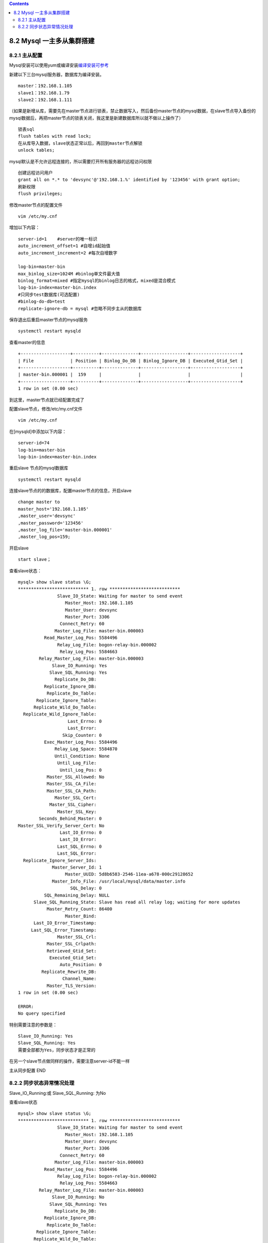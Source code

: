 .. contents::
   :depth: 3
..

8.2 Mysql 一主多从集群搭建
==========================

8.2.1 主从配置
--------------

Mysql安装可以使用yum或编译安装\ `编译安装可参考 <https://architectang.github.io/2018/06/22/Mysql-编译安装/>`__

新建以下三台mysql服务器，数据库为编译安装。

::

   master：192.168.1.105
   slave1：192.168.1.79
   slave2：192.168.1.111    

（如果是新增从库，需要先在master节点进行锁表，禁止数据写入，然后备份master节点的mysql数据，在slave节点导入备份的mysql数据后，再把master节点的锁表关闭，我这里是新建数据库所以就不做以上操作了）

::

   锁表sql
   flush tables with read lock;
   在从库导入数据，slave状态正常以后，再回到master节点解锁
   unlock tables;

mysql默认是不允许远程连接的，所以需要打开所有服务器的远程访问权限

::

   创建远程访问用户
   grant all on *.* to 'devsync'@'192.168.1.%' identified by '123456' with grant option;
   刷新权限
   flush privileges;

修改master节点的配置文件

::

   vim /etc/my.cnf

增加以下内容：

::

   server-id=1    #server的唯一标识
   auto_increment_offset=1 #自增id起始值
   auto_increment_increment=2 #每次自增数字

   log-bin=master-bin
   max_binlog_size=1024M #binlog单文件最大值
   binlog_format=mixed #指定mysql的binlog日志的格式，mixed是混合模式
   log-bin-index=master-bin.index
   #只同步test数据库(可选配置)
   #binlog-do-db=test
   replicate-ignore-db = mysql #忽略不同步主从的数据库

保存退出后重启master节点的mysql服务

::

   systemctl restart mysqld

查看master的信息

::

   +-------------------+----------+--------------+------------------+-------------------+
   | File              | Position | Binlog_Do_DB | Binlog_Ignore_DB | Executed_Gtid_Set |
   +-------------------+----------+--------------+------------------+-------------------+
   | master-bin.000001 |  159     |              |                  |                   |
   +-------------------+----------+--------------+------------------+-------------------+
   1 row in set (0.00 sec)

到这里，master节点就已经配置完成了

配置slave节点，修改/etc/my.cnf文件

::

   vim /etc/my.cnf

在[mysqld]中添加以下内容：

::

   server-id=74
   log-bin=master-bin
   log-bin-index=master-bin.index

重启slave 节点的mysql数据库

::

   systemctl restart mysqld

连接slave节点的的数据库，配置master节点的信息，开启slave

::

   change master to 
   master_host='192.168.1.105'
   ,master_user='devsync'
   ,master_password='123456'
   ,master_log_file='master-bin.000001'
   ,master_log_pos=159;

开启slave

::

   start slave；

查看slave状态：

::

   mysql> show slave status \G;
   *************************** 1. row ***************************
                  Slave_IO_State: Waiting for master to send event
                     Master_Host: 192.168.1.105
                     Master_User: devsync
                     Master_Port: 3306
                   Connect_Retry: 60
                 Master_Log_File: master-bin.000003
             Read_Master_Log_Pos: 5584496
                  Relay_Log_File: bogon-relay-bin.000002
                   Relay_Log_Pos: 5584663
           Relay_Master_Log_File: master-bin.000003
                Slave_IO_Running: Yes
               Slave_SQL_Running: Yes
                 Replicate_Do_DB: 
             Replicate_Ignore_DB: 
              Replicate_Do_Table: 
          Replicate_Ignore_Table: 
         Replicate_Wild_Do_Table: 
     Replicate_Wild_Ignore_Table: 
                      Last_Errno: 0
                      Last_Error: 
                    Skip_Counter: 0
             Exec_Master_Log_Pos: 5584496
                 Relay_Log_Space: 5584870
                 Until_Condition: None
                  Until_Log_File: 
                   Until_Log_Pos: 0
              Master_SSL_Allowed: No
              Master_SSL_CA_File: 
              Master_SSL_CA_Path: 
                 Master_SSL_Cert: 
               Master_SSL_Cipher: 
                  Master_SSL_Key: 
           Seconds_Behind_Master: 0
   Master_SSL_Verify_Server_Cert: No
                   Last_IO_Errno: 0
                   Last_IO_Error: 
                  Last_SQL_Errno: 0
                  Last_SQL_Error: 
     Replicate_Ignore_Server_Ids: 
                Master_Server_Id: 1
                     Master_UUID: 5d8b6583-2546-11ea-a678-000c29128652
                Master_Info_File: /usr/local/mysql/data/master.info
                       SQL_Delay: 0
             SQL_Remaining_Delay: NULL
         Slave_SQL_Running_State: Slave has read all relay log; waiting for more updates
              Master_Retry_Count: 86400
                     Master_Bind: 
         Last_IO_Error_Timestamp: 
        Last_SQL_Error_Timestamp: 
                  Master_SSL_Crl: 
              Master_SSL_Crlpath: 
              Retrieved_Gtid_Set: 
               Executed_Gtid_Set: 
                   Auto_Position: 0
            Replicate_Rewrite_DB: 
                    Channel_Name: 
              Master_TLS_Version: 
   1 row in set (0.00 sec)

   ERROR: 
   No query specified

特别需要注意的参数是：

::

   Slave_IO_Running: Yes
   Slave_SQL_Running: Yes
   需要全部都为Yes，同步状态才是正常的

在另一个slave节点做同样的操作，需要注意server-id不能一样

主从同步配置 END

8.2.2 同步状态异常情况处理
--------------------------

Slave_IO_Running:或 Slave_SQL_Running: 为No

查看slave状态

::

   mysql> show slave status \G;
   *************************** 1. row ***************************
                  Slave_IO_State: Waiting for master to send event
                     Master_Host: 192.168.1.105
                     Master_User: devsync
                     Master_Port: 3306
                   Connect_Retry: 60
                 Master_Log_File: master-bin.000003
             Read_Master_Log_Pos: 5584496
                  Relay_Log_File: bogon-relay-bin.000002
                   Relay_Log_Pos: 5584663
           Relay_Master_Log_File: master-bin.000003
                Slave_IO_Running: No
               Slave_SQL_Running: Yes
                 Replicate_Do_DB: 
             Replicate_Ignore_DB: 
              Replicate_Do_Table: 
          Replicate_Ignore_Table: 
         Replicate_Wild_Do_Table: 
     Replicate_Wild_Ignore_Table: 
                      Last_Errno: 0
                      Last_Error: 
                    Skip_Counter: 0
             Exec_Master_Log_Pos: 5584496
                 Relay_Log_Space: 5584870
                 Until_Condition: None
                  Until_Log_File: 
                   Until_Log_Pos: 0
              Master_SSL_Allowed: No
              Master_SSL_CA_File: 
              Master_SSL_CA_Path: 
                 Master_SSL_Cert: 
               Master_SSL_Cipher: 
                  Master_SSL_Key: 
           Seconds_Behind_Master: 0
   Master_SSL_Verify_Server_Cert: No
                   Last_IO_Errno: 0
                   Last_IO_Error: 
                  Last_SQL_Errno: 0
                  Last_SQL_Error: 
     Replicate_Ignore_Server_Ids: 
                Master_Server_Id: 1
                     Master_UUID: 5d8b6583-2546-11ea-a678-000c29128652
                Master_Info_File: /usr/local/mysql/data/master.info
                       SQL_Delay: 0
             SQL_Remaining_Delay: NULL
         Slave_SQL_Running_State: Slave has read all relay log; waiting for more updates
              Master_Retry_Count: 86400
                     Master_Bind: 
         Last_IO_Error_Timestamp: 
        Last_SQL_Error_Timestamp: 
                  Master_SSL_Crl: 
              Master_SSL_Crlpath: 
              Retrieved_Gtid_Set: 
               Executed_Gtid_Set: 
                   Auto_Position: 0
            Replicate_Rewrite_DB: 
                    Channel_Name: 
              Master_TLS_Version: 
   1 row in set (0.00 sec)

   ERROR: 
   No query specified

处理过程： 在slave节点操作：

::

   stop slave；

在master节点操作：

::

   mysql> show master status;
   +-------------------+----------+--------------+------------------+-------------------+
   | File              | Position | Binlog_Do_DB | Binlog_Ignore_DB | Executed_Gtid_Set |
   +-------------------+----------+--------------+------------------+-------------------+
   | master-bin.000003 |  5584496 |              |                  |                   |
   +-------------------+----------+--------------+------------------+-------------------+
   1 row in set (0.01 sec)

切换到slave节点执行以下sql：

::

   change master to
   master_host='192.168.1.105',    #master节点IP
   master_user='devsync',          #同步账号
   master_password='123456',       #密码
   master_port=3306,               #master节点服务端口
   master_log_file='master-bin.000003',  #master节点的File
   master_log_pos=5584496;               # master节点的Position值

启动slave

::

   start slave；

查看同步状态：

::

   mysql> show slave status \G;
   *************************** 1. row ***************************
                  Slave_IO_State: Waiting for master to send event
                     Master_Host: 192.168.1.105
                     Master_User: devsync
                     Master_Port: 3306
                   Connect_Retry: 60
                 Master_Log_File: master-bin.000003
             Read_Master_Log_Pos: 5584496
                  Relay_Log_File: bogon-relay-bin.000002
                   Relay_Log_Pos: 5584663
           Relay_Master_Log_File: master-bin.000003
                Slave_IO_Running: Yes
               Slave_SQL_Running: Yes
                 Replicate_Do_DB: 
             Replicate_Ignore_DB: 
              Replicate_Do_Table: 
          Replicate_Ignore_Table: 
         Replicate_Wild_Do_Table: 
     Replicate_Wild_Ignore_Table: 
                      Last_Errno: 0
                      Last_Error: 
                    Skip_Counter: 0
             Exec_Master_Log_Pos: 5584496
                 Relay_Log_Space: 5584870
                 Until_Condition: None
                  Until_Log_File: 
                   Until_Log_Pos: 0
              Master_SSL_Allowed: No
              Master_SSL_CA_File: 
              Master_SSL_CA_Path: 
                 Master_SSL_Cert: 
               Master_SSL_Cipher: 
                  Master_SSL_Key: 
           Seconds_Behind_Master: 0
   Master_SSL_Verify_Server_Cert: No
                   Last_IO_Errno: 0
                   Last_IO_Error: 
                  Last_SQL_Errno: 0
                  Last_SQL_Error: 
     Replicate_Ignore_Server_Ids: 
                Master_Server_Id: 1
                     Master_UUID: 5d8b6583-2546-11ea-a678-000c29128652
                Master_Info_File: /usr/local/mysql/data/master.info
                       SQL_Delay: 0
             SQL_Remaining_Delay: NULL
         Slave_SQL_Running_State: Slave has read all relay log; waiting for more updates
              Master_Retry_Count: 86400
                     Master_Bind: 
         Last_IO_Error_Timestamp: 
        Last_SQL_Error_Timestamp: 
                  Master_SSL_Crl: 
              Master_SSL_Crlpath: 
              Retrieved_Gtid_Set: 
               Executed_Gtid_Set: 
                   Auto_Position: 0
            Replicate_Rewrite_DB: 
                    Channel_Name: 
              Master_TLS_Version: 
   1 row in set (0.00 sec)

   ERROR: 
   No query specified

主从同步已经正常

Slave_IO_Running 或 Slave_SQL_Running: 为Connecting

可能的原因有：

::

   1.网络不通
   2.账户密码错误
   3.防火墙没有关闭或放行端口
   4.mysql配置文件异常
   5.连接服务器时语法错误（一般为master节点的IP配置有问题，比较少见）
   6.主服务器mysql权限
